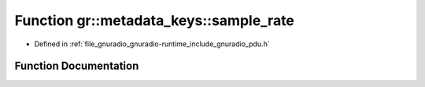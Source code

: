 .. _exhale_function_namespacegr_1_1metadata__keys_1a9b6301189fff11f189bd98b9a105beae:

Function gr::metadata_keys::sample_rate
=======================================

- Defined in :ref:`file_gnuradio_gnuradio-runtime_include_gnuradio_pdu.h`


Function Documentation
----------------------


.. doxygenfunction:: gr::metadata_keys::sample_rate()
   :project: gnuradio